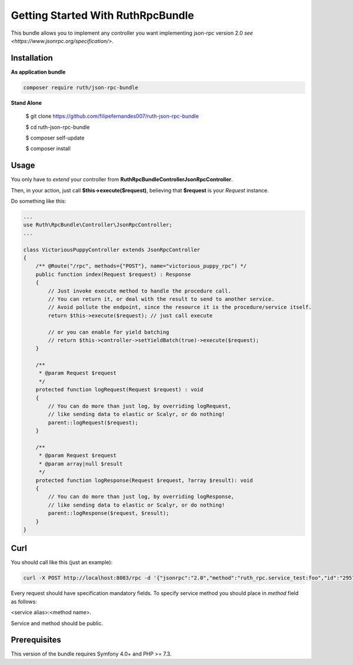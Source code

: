 Getting Started With RuthRpcBundle
==================================

This bundle allows you to implement any controller you want
implementing json-rpc version 2.0 `see <https://www.jsonrpc.org/specification/>`.

Installation
------------

**As application bundle**

.. code-block:: bash

    composer require ruth/json-rpc-bundle

**Stand Alone**

    $ git clone https://github.com/filipefernandes007/ruth-json-rpc-bundle

    $ cd ruth-json-rpc-bundle

    $ composer self-update

    $ composer install

Usage
-----

You only have to *extend* your controller from **Ruth\RpcBundle\Controller\JsonRpcController**.

Then, in your action, just call **$this->execute($request)**, believing
that **$request** is your *Request* instance.

Do something like this:

.. code-block:: php

    ...
    use Ruth\RpcBundle\Controller\JsonRpcController;
    ...

    class VictoriousPuppyController extends JsonRpcController
    {
        /** @Route("/rpc", methods={"POST"}, name="victorious_puppy_rpc") */
        public function index(Request $request) : Response
        {
            // Just invoke execute method to handle the procedure call.
            // You can return it, or deal with the result to send to another service.
            // Avoid pollute the endpoint, since the resource it is the procedure/service itself.
            return $this->execute($request); // just call execute

            // or you can enable for yield batching
            // return $this->controller->setYieldBatch(true)->execute($request);
        }

        /**
         * @param Request $request
         */
        protected function logRequest(Request $request) : void
        {
            // You can do more than just log, by overriding logRequest,
            // like sending data to elastic or Scalyr, or do nothing!
            parent::logRequest($request);
        }

        /**
         * @param Request $request
         * @param array|null $result
         */
        protected function logResponse(Request $request, ?array $result): void
        {
            // You can do more than just log, by overriding logResponse,
            // like sending data to elastic or Scalyr, or do nothing!
            parent::logResponse($request, $result);
        }
    }

Curl
----

You should call like this (just an example):

.. code-block:: bash

    curl -X POST http://localhost:8083/rpc -d '{"jsonrpc":"2.0","method":"ruth_rpc.service_test:foo","id":"2957f28d-8797-42b1-bd5d-45834b3202d","params":{"x":1,"y":2}}'

Every request should have specification mandatory fields.
To specify service method you should place in *method* field as follows:

<service alias>:<method name>.

Service and method should be public.

Prerequisites
-------------

This version of the bundle requires Symfony 4.0+ and PHP >= 7.3.
